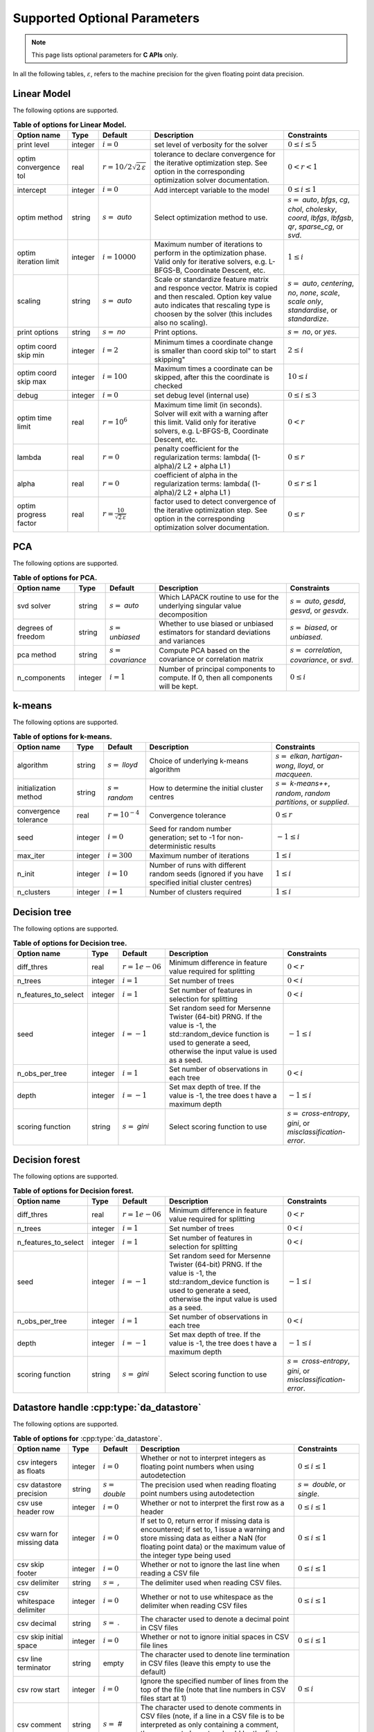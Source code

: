 ..
    Copyright (C) 2024 Advanced Micro Devices, Inc. All rights reserved.
    
    Redistribution and use in source and binary forms, with or without modification,
    are permitted provided that the following conditions are met:
    1. Redistributions of source code must retain the above copyright notice,
       this list of conditions and the following disclaimer.
    2. Redistributions in binary form must reproduce the above copyright notice,
       this list of conditions and the following disclaimer in the documentation
       and/or other materials provided with the distribution.
    3. Neither the name of the copyright holder nor the names of its contributors
       may be used to endorse or promote products derived from this software without
       specific prior written permission.
    
    THIS SOFTWARE IS PROVIDED BY THE COPYRIGHT HOLDERS AND CONTRIBUTORS "AS IS" AND
    ANY EXPRESS OR IMPLIED WARRANTIES, INCLUDING, BUT NOT LIMITED TO, THE IMPLIED
    WARRANTIES OF MERCHANTABILITY AND FITNESS FOR A PARTICULAR PURPOSE ARE DISCLAIMED.
    IN NO EVENT SHALL THE COPYRIGHT HOLDER OR CONTRIBUTORS BE LIABLE FOR ANY DIRECT,
    INDIRECT, INCIDENTAL, SPECIAL, EXEMPLARY, OR CONSEQUENTIAL DAMAGES (INCLUDING,
    BUT NOT LIMITED TO, PROCUREMENT OF SUBSTITUTE GOODS OR SERVICES; LOSS OF USE, DATA,
    OR PROFITS; OR BUSINESS INTERRUPTION) HOWEVER CAUSED AND ON ANY THEORY OF LIABILITY,
    WHETHER IN CONTRACT, STRICT LIABILITY, OR TORT (INCLUDING NEGLIGENCE OR OTHERWISE)
    ARISING IN ANY WAY OUT OF THE USE OF THIS SOFTWARE, EVEN IF ADVISED OF THE
    POSSIBILITY OF SUCH DAMAGE.
    


Supported Optional Parameters
******************************

.. note::
   This page lists optional parameters for **C APIs** only.

In all the following tables, :math:`\varepsilon`, refers to the machine precision for the given floating point data precision.

.. _opts_linearmodel:

Linear Model
==============================================

The following options are supported.

.. csv-table:: :strong:`Table of options for Linear Model.`
   :escape: ~
   :header: "Option name", "Type", "Default", "Description", "Constraints"
   
   "print level", "integer", ":math:`i=0`", "set level of verbosity for the solver", ":math:`0 \le i \le 5`"
   "optim convergence tol", "real", ":math:`r=10/2\sqrt{2\,\varepsilon}`", "tolerance to declare convergence for the iterative optimization step. See option in the corresponding optimization solver documentation.", ":math:`0 < r < 1`"
   "intercept", "integer", ":math:`i=0`", "Add intercept variable to the model", ":math:`0 \le i \le 1`"
   "optim method", "string", ":math:`s=` `auto`", "Select optimization method to use.", ":math:`s=` `auto`, `bfgs`, `cg`, `chol`, `cholesky`, `coord`, `lbfgs`, `lbfgsb`, `qr`, `sparse_cg`, or `svd`."
   "optim iteration limit", "integer", ":math:`i=10000`", "Maximum number of iterations to perform in the optimization phase. Valid only for iterative solvers, e.g. L-BFGS-B, Coordinate Descent, etc.", ":math:`1 \le i`"
   "scaling", "string", ":math:`s=` `auto`", "Scale or standardize feature matrix and responce vector. Matrix is copied and then rescaled. Option key value auto indicates that rescaling type is choosen by the solver (this includes also no scaling).", ":math:`s=` `auto`, `centering`, `no`, `none`, `scale`, `scale only`, `standardise`, or `standardize`."
   "print options", "string", ":math:`s=` `no`", "Print options.", ":math:`s=` `no`, or `yes`."
   "optim coord skip min", "integer", ":math:`i=2`", "Minimum times a coordinate change is smaller than "coord skip tol" to start skipping", ":math:`2 \le i`"
   "optim coord skip max", "integer", ":math:`i=100`", "Maximum times a coordinate can be skipped, after this the coordinate is checked", ":math:`10 \le i`"
   "debug", "integer", ":math:`i=0`", "set debug level (internal use)", ":math:`0 \le i \le 3`"
   "optim time limit", "real", ":math:`r=10^6`", "Maximum time limit (in seconds). Solver will exit with a warning after this limit. Valid only for iterative solvers, e.g. L-BFGS-B, Coordinate Descent, etc.", ":math:`0 < r`"
   "lambda", "real", ":math:`r=0`", "penalty coefficient for the regularization terms: lambda( (1-alpha)/2 L2 + alpha L1 )", ":math:`0 \le r`"
   "alpha", "real", ":math:`r=0`", "coefficient of alpha in the regularization terms: lambda( (1-alpha)/2 L2 + alpha L1 )", ":math:`0 \le r \le 1`"
   "optim progress factor", "real", ":math:`r=\frac{10}{\sqrt{2\,\varepsilon}}`", "factor used to detect convergence of the iterative optimization step. See option in the corresponding optimization solver documentation.", ":math:`0 \le r`"


.. _opts_pca:

PCA
==============================================

The following options are supported.

.. csv-table:: :strong:`Table of options for PCA.`
   :escape: ~
   :header: "Option name", "Type", "Default", "Description", "Constraints"
   
   "svd solver", "string", ":math:`s=` `auto`", "Which LAPACK routine to use for the underlying singular value decomposition", ":math:`s=` `auto`, `gesdd`, `gesvd`, or `gesvdx`."
   "degrees of freedom", "string", ":math:`s=` `unbiased`", "Whether to use biased or unbiased estimators for standard deviations and variances", ":math:`s=` `biased`, or `unbiased`."
   "pca method", "string", ":math:`s=` `covariance`", "Compute PCA based on the covariance or correlation matrix", ":math:`s=` `correlation`, `covariance`, or `svd`."
   "n_components", "integer", ":math:`i=1`", "Number of principal components to compute. If 0, then all components will be kept.", ":math:`0 \le i`"


.. _opts_k-means:

k-means
==============================================

The following options are supported.

.. csv-table:: :strong:`Table of options for k-means.`
   :escape: ~
   :header: "Option name", "Type", "Default", "Description", "Constraints"
   
   "algorithm", "string", ":math:`s=` `lloyd`", "Choice of underlying k-means algorithm", ":math:`s=` `elkan`, `hartigan-wong`, `lloyd`, or `macqueen`."
   "initialization method", "string", ":math:`s=` `random`", "How to determine the initial cluster centres", ":math:`s=` `k-means++`, `random`, `random partitions`, or `supplied`."
   "convergence tolerance", "real", ":math:`r=10^{-4}`", "Convergence tolerance", ":math:`0 \le r`"
   "seed", "integer", ":math:`i=0`", "Seed for random number generation; set to -1 for non-deterministic results", ":math:`-1 \le i`"
   "max_iter", "integer", ":math:`i=300`", "Maximum number of iterations", ":math:`1 \le i`"
   "n_init", "integer", ":math:`i=10`", "Number of runs with different random seeds (ignored if you have specified initial cluster centres)", ":math:`1 \le i`"
   "n_clusters", "integer", ":math:`i=1`", "Number of clusters required", ":math:`1 \le i`"


.. _opts_decisiontree:

Decision tree
==============================================

The following options are supported.

.. csv-table:: :strong:`Table of options for Decision tree.`
   :escape: ~
   :header: "Option name", "Type", "Default", "Description", "Constraints"
   
   "diff_thres", "real", ":math:`r=1e-06`", "Minimum difference in feature value required for splitting", ":math:`0 < r`"
   "n_trees", "integer", ":math:`i=1`", "Set number of trees", ":math:`0 < i`"
   "n_features_to_select", "integer", ":math:`i=1`", "Set number of features in selection for splitting", ":math:`0 < i`"
   "seed", "integer", ":math:`i=-1`", "Set random seed for Mersenne Twister (64-bit) PRNG.  If the value is -1, the std::random_device function is used to generate a seed, otherwise the input value is used as a seed.", ":math:`-1 \le i`"
   "n_obs_per_tree", "integer", ":math:`i=1`", "Set number of observations in each tree", ":math:`0 < i`"
   "depth", "integer", ":math:`i=-1`", "Set max depth of tree.  If the value is -1, the tree does t have a maximum depth", ":math:`-1 \le i`"
   "scoring function", "string", ":math:`s=` `gini`", "Select scoring function to use", ":math:`s=` `cross-entropy`, `gini`, or `misclassification-error`."


.. _opts_decisionforest:

Decision forest
==============================================

The following options are supported.

.. csv-table:: :strong:`Table of options for Decision forest.`
   :escape: ~
   :header: "Option name", "Type", "Default", "Description", "Constraints"
   
   "diff_thres", "real", ":math:`r=1e-06`", "Minimum difference in feature value required for splitting", ":math:`0 < r`"
   "n_trees", "integer", ":math:`i=1`", "Set number of trees", ":math:`0 < i`"
   "n_features_to_select", "integer", ":math:`i=1`", "Set number of features in selection for splitting", ":math:`0 < i`"
   "seed", "integer", ":math:`i=-1`", "Set random seed for Mersenne Twister (64-bit) PRNG.  If the value is -1, the std::random_device function is used to generate a seed, otherwise the input value is used as a seed.", ":math:`-1 \le i`"
   "n_obs_per_tree", "integer", ":math:`i=1`", "Set number of observations in each tree", ":math:`0 < i`"
   "depth", "integer", ":math:`i=-1`", "Set max depth of tree.  If the value is -1, the tree does t have a maximum depth", ":math:`-1 \le i`"
   "scoring function", "string", ":math:`s=` `gini`", "Select scoring function to use", ":math:`s=` `cross-entropy`, `gini`, or `misclassification-error`."


.. _opts_datastore:

Datastore handle :cpp:type:`da_datastore`
=============================================

The following options are supported.

.. csv-table:: :strong:`Table of options for` :cpp:type:`da_datastore`.
   :escape: ~
   :header: "Option name", "Type", "Default", "Description", "Constraints"
   
   "csv integers as floats", "integer", ":math:`i=0`", "Whether or not to interpret integers as floating point numbers when using autodetection", ":math:`0 \le i \le 1`"
   "csv datastore precision", "string", ":math:`s=` `double`", "The precision used when reading floating point numbers using autodetection", ":math:`s=` `double`, or `single`."
   "csv use header row", "integer", ":math:`i=0`", "Whether or not to interpret the first row as a header", ":math:`0 \le i \le 1`"
   "csv warn for missing data", "integer", ":math:`i=0`", "If set to 0, return error if missing data is encountered; if set to, 1 issue a warning and store missing data as either a NaN (for floating point data) or the maximum value of the integer type being used", ":math:`0 \le i \le 1`"
   "csv skip footer", "integer", ":math:`i=0`", "Whether or not to ignore the last line when reading a CSV file", ":math:`0 \le i \le 1`"
   "csv delimiter", "string", ":math:`s=` `,`", "The delimiter used when reading CSV files.", ""
   "csv whitespace delimiter", "integer", ":math:`i=0`", "Whether or not to use whitespace as the delimiter when reading CSV files", ":math:`0 \le i \le 1`"
   "csv decimal", "string", ":math:`s=` `.`", "The character used to denote a decimal point in CSV files", ""
   "csv skip initial space", "integer", ":math:`i=0`", "Whether or not to ignore initial spaces in CSV file lines", ":math:`0 \le i \le 1`"
   "csv line terminator", "string", "empty", "The character used to denote line termination in CSV files (leave this empty to use the default)", ""
   "csv row start", "integer", ":math:`i=0`", "Ignore the specified number of lines from the top of the file (note that line numbers in CSV files start at 1)", ":math:`0 \le i`"
   "csv comment", "string", ":math:`s=` `#`", "The character used to denote comments in CSV files (note, if a line in a CSV file is to be interpreted as only containing a comment, the comment character should be the first character on the line)", ""
   "csv quote character", "string", ":math:`s=` `~"`", "The character used to denote quotations in CSV files", ""
   "csv scientific notation character", "string", ":math:`s=` `e`", "The character used to denote powers of 10 in floating point values in CSV files", ""
   "csv escape character", "string", ":math:`s=` `\\`", "The escape character in CSV files", ""
   "csv thousands", "string", "empty", "The character used to separate thousands when reading numeric values in CSV files", ""
   "csv skip rows", "string", "empty", "A comma- or space-separated list of rows to ignore in CSV files", ""
   "csv datatype", "string", ":math:`s=` `auto`", "If a CSV file is known to be of a single datatype, set this option to disable autodetection and make reading the file quicker", ":math:`s=` `auto`, `boolean`, `double`, `float`, `integer`, or `string`."
   "csv data storage", "string", ":math:`s=` `column major`", "Whether to store data from CSV files in row or column major format", ":math:`s=` `column major`, or `row major`."
   "csv skip empty lines", "integer", ":math:`i=0`", "Whether or not to ignore empty lines in CSV files (note that caution should be used when using this in conjunction with options such as CSV skip rows since line numbers may no longer correspond to the original line numbers in the CSV file)", ":math:`0 \le i \le 1`"
   "csv double quote", "integer", ":math:`i=0`", "Whether or not to interpret two consecutive quotechar characters within a field as a single quotechar character", ":math:`0 \le i \le 1`"


.. only:: internal
   
   .. _opts_optimizationsolvers:
   
   Optimization Solvers
   ====================
   
   The following options are supported.
   
   .. csv-table:: :strong:`Table of options for optimization solvers.`
      :escape: ~
      :header: "Option name", "Type", "Default", "Description", "Constraints"
      
      "optim method", "string", ":math:`s=` `lbfgsb`", "Select optimization solver to use", ":math:`s=` `bfgs`, `coord`, `lbfgs`, or `lbfgsb`."
      "print options", "string", ":math:`s=` `no`", "Print options list", ":math:`s=` `no`, or `yes`."
      "coord skip tol", "real", ":math:`r=\sqrt{2\,\varepsilon}`", "Coordinate skip tolerance, a given coordinate could be skipped if the change between two consecutive iterates is less than tolerance. Any negative value disables the skipping scheme", ":math:`-1 \le r`"
      "coord convergence tol", "real", ":math:`r=\sqrt{2\,\varepsilon}`", "tolerance of the projected gradient infinity norm to declare convergence", ":math:`0 < r < 1`"
      "coord skip min", "integer", ":math:`i=2`", "Minimum times a coordinate change is smaller than "coord skip tol" to start skipping", ":math:`2 \le i`"
      "coord skip max", "integer", ":math:`i=100`", "Maximum times a coordinate can be skipped, after this the coordinate is checked", ":math:`10 \le i`"
      "coord restart", "integer", ":math:`i=\infty`", "Number of inner inner iterations to perform before requesting to perform a full evaluation of the step function", ":math:`0 \le i`"
      "coord iteration limit", "integer", ":math:`i=100000`", "Maximum number of iterations to perform", ":math:`1 \le i`"
      "lbfgsb iteration limit", "integer", ":math:`i=10000`", "Maximum number of iterations to perform", ":math:`1 \le i`"
      "lbfgsb convergence tol", "real", ":math:`r=\sqrt{2\,\varepsilon}`", "tolerance of the projected gradient infinity norm to declare convergence", ":math:`0 < r < 1`"
      "lbfgsb memory limit", "integer", ":math:`i=11`", "Number of vectors to use for approximating the Hessian", ":math:`1 \le i \le 1000`"
      "debug", "integer", ":math:`i=0`", "set debug level (internal use)", ":math:`0 \le i \le 3`"
      "monitoring frequency", "integer", ":math:`i=0`", "How frequent to call the user-supplied monitor function", ":math:`0 \le i`"
      "print level", "integer", ":math:`i=1`", "set level of verbosity for the solver 0 indicates no output while 5 is a very verbose printing", ":math:`0 \le i \le 5`"
      "coord progress factor", "real", ":math:`r=\frac{10}{\sqrt{2\,\varepsilon}}`", "the iteration stops when (fk - f{k+1})/max{abs(fk);abs(f{k+1});1} <= factr*epsmch where epsmch is the machine precision. Typical values for type double: 10e12 for low accuracy; 10e7 for moderate accuracy; 10 for extremely high accuracy.", ":math:`0 \le r`"
      "infinite bound size", "real", ":math:`r=10^{20}`", "threshold value to take for +/- infinity", ":math:`1000 < r`"
      "time limit", "real", ":math:`r=10^6`", "maximum time allowed to run (in seconds)", ":math:`0 < r`"
      "lbfgsb progress factor", "real", ":math:`r=\frac{10}{\sqrt{2\,\varepsilon}}`", "the iteration stops when (f^k - f{k+1})/max{abs(fk);abs(f{k+1});1} <= factr*epsmch where epsmch is the machine precision. Typical values for type double: 10e12 for low accuracy; 10e7 for moderate accuracy; 10 for extremely high accuracy.", ":math:`0 \le r`"
   
